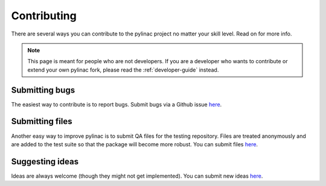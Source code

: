 .. _contributor_guide:

============
Contributing
============

There are several ways you can contribute to the pylinac project no matter your skill level. Read on for more info.

.. note::

    This page is meant for people who are not developers. If you are a developer who wants to contribute
    or extend your own pylinac fork, please read the :ref:`developer-guide` instead.

Submitting bugs
---------------

The easiest way to contribute is to report bugs. Submit bugs via a Github issue `here <https://github.com/jrkerns/pylinac/issues>`__.

Submitting files
----------------

Another easy way to improve pylinac is to submit QA files for the testing repository. Files are treated anonymously and are
added to the test suite so that the package will become more robust. You can submit files `here <https://forms.gle/sfrDXL3XhHsyiKeJ7>`__.

Suggesting ideas
----------------

Ideas are always welcome (though they might not get implemented). You can submit new ideas `here <https://github.com/jrkerns/pylinac/issues>`_.
